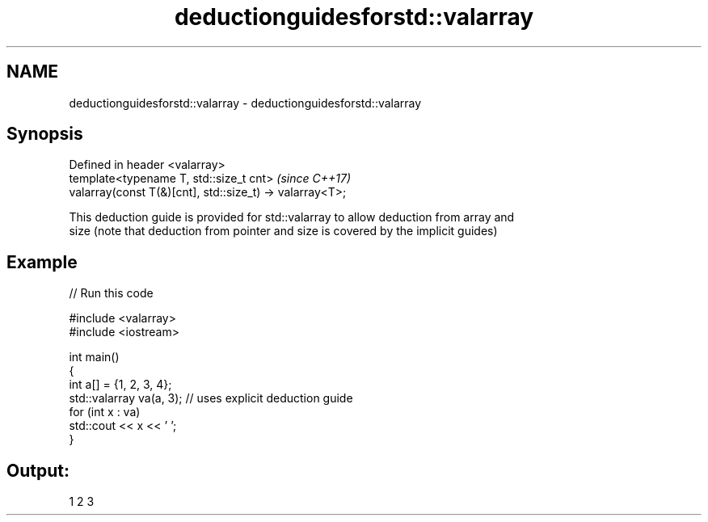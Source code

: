 .TH deductionguidesforstd::valarray 3 "2022.07.31" "http://cppreference.com" "C++ Standard Libary"
.SH NAME
deductionguidesforstd::valarray \- deductionguidesforstd::valarray

.SH Synopsis
   Defined in header <valarray>
   template<typename T, std::size_t cnt>                   \fI(since C++17)\fP
   valarray(const T(&)[cnt], std::size_t) -> valarray<T>;

   This deduction guide is provided for std::valarray to allow deduction from array and
   size (note that deduction from pointer and size is covered by the implicit guides)

.SH Example


// Run this code

 #include <valarray>
 #include <iostream>

 int main()
 {
     int a[] = {1, 2, 3, 4};
     std::valarray va(a, 3); // uses explicit deduction guide
     for (int x : va)
         std::cout << x << ' ';
 }

.SH Output:

 1 2 3
